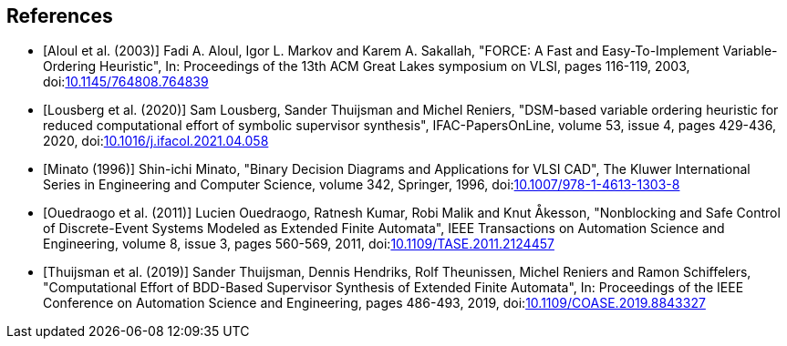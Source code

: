 //////////////////////////////////////////////////////////////////////////////
// Copyright (c) 2010, 2022 Contributors to the Eclipse Foundation
//
// See the NOTICE file(s) distributed with this work for additional
// information regarding copyright ownership.
//
// This program and the accompanying materials are made available
// under the terms of the MIT License which is available at
// https://opensource.org/licenses/MIT
//
// SPDX-License-Identifier: MIT
//////////////////////////////////////////////////////////////////////////////

[bibliography]
== References

* [[[aloul03,Aloul et al. (2003)]]] Fadi A. Aloul, Igor L. Markov and Karem A. Sakallah, "FORCE: A Fast and Easy-To-Implement Variable-Ordering Heuristic", In: Proceedings of the 13th ACM Great Lakes symposium on VLSI, pages 116-119, 2003, doi:link:https://doi.org/10.1145/764808.764839[10.1145/764808.764839]

* [[[lousberg20,Lousberg et al. (2020)]]] Sam Lousberg, Sander Thuijsman and Michel Reniers, "DSM-based variable ordering heuristic for reduced computational effort of symbolic supervisor synthesis", IFAC-PapersOnLine, volume 53, issue 4, pages 429-436, 2020, doi:link:https://doi.org/10.1016/j.ifacol.2021.04.058[10.1016/j.ifacol.2021.04.058]

* [[[minato96,Minato (1996)]]] Shin-ichi Minato, "Binary Decision Diagrams and Applications for VLSI CAD", The Kluwer International Series in Engineering and Computer Science, volume 342, Springer, 1996, doi:link:https://doi.org/10.1007/978-1-4613-1303-8[10.1007/978-1-4613-1303-8]

* [[[ouedraogo11,Ouedraogo et al. (2011)]]] Lucien Ouedraogo, Ratnesh Kumar, Robi Malik and Knut Åkesson, "Nonblocking and Safe Control of Discrete-Event Systems Modeled as Extended Finite Automata", IEEE Transactions on Automation Science and Engineering, volume 8, issue 3, pages 560-569, 2011, doi:link:https://doi.org/10.1109/TASE.2011.2124457[10.1109/TASE.2011.2124457]

* [[[thuijsman19,Thuijsman et al. (2019)]]] Sander Thuijsman, Dennis Hendriks, Rolf Theunissen, Michel Reniers and Ramon Schiffelers, "Computational Effort of BDD-Based Supervisor Synthesis of Extended Finite Automata", In: Proceedings of the IEEE Conference on Automation Science and Engineering, pages 486-493, 2019, doi:link:https://doi.org/10.1109/COASE.2019.8843327[10.1109/COASE.2019.8843327]
